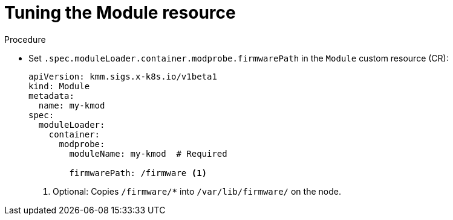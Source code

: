 // Module included in the following assemblies:
//
// * hardware_enablement/kmm-kernel-module-management.adoc

:_mod-docs-content-type: PROCEDURE
[id="kmm-tuning-the-module-resource_{context}"]
= Tuning the Module resource

.Procedure

* Set `.spec.moduleLoader.container.modprobe.firmwarePath` in the `Module` custom resource (CR):
+
[source,yaml]
----
apiVersion: kmm.sigs.x-k8s.io/v1beta1
kind: Module
metadata:
  name: my-kmod
spec:
  moduleLoader:
    container:
      modprobe:
        moduleName: my-kmod  # Required

        firmwarePath: /firmware <1>
----
<1> Optional: Copies `/firmware/*` into `/var/lib/firmware/` on the node.
